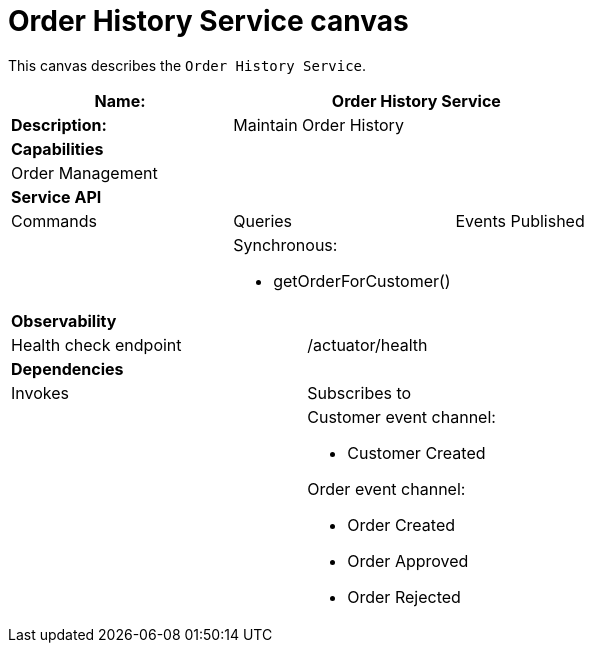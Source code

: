 = Order History Service canvas

This canvas describes the `Order History Service`.

[cols="8*"]
|===
3+a| Name: 5+a| Order History Service

3+a| *Description:*
5+a|

Maintain Order History

8+a| *Capabilities*
8+a|
Order Management
8+| *Service API*
3+| Commands 3+| Queries 2+| Events Published
3+a|

 3+a|

Synchronous:

* getOrderForCustomer()

2+a|



8+| *Observability*

4+| Health check endpoint
4+| /actuator/health



8+| *Dependencies*
4+| Invokes 4+| Subscribes to
4+a|

4+a|

Customer event channel:

* Customer Created

Order event channel:

* Order Created
* Order Approved
* Order Rejected

|===
